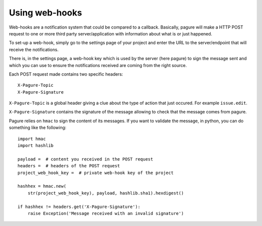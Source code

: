 Using web-hooks
===============

Web-hooks are a notification system that could be compared to a callback.
Basically, pagure will make a HTTP POST request to one or more third party
server/application with information about what is or just happened.

To set-up a web-hook, simply go to the settings page of your project and
enter the URL to the server/endpoint that will receive the notifications.

There is, in the settings page, a web-hook key which is used by the
server (here pagure) to sign the message sent and which you can use to
ensure the notifications received are coming from the right source.

Each POST request made contains two specific headers:

::

    X-Pagure-Topic
    X-Pagure-Signature


``X-Pagure-Topic`` is a global header giving a clue about the type of action
that just occured. For example ``issue.edit``.


``X-Pagure-Signature`` contains the signature of the message allowing to
check that the message comes from pagure.


Pagure relies on ``hmac`` to sign the content of its messages. If you want
to validate the message, in python, you can do something like the following:

::

    import hmac
    import hashlib

    payload =  # content you received in the POST request
    headers =  # headers of the POST request
    project_web_hook_key =  # private web-hook key of the project

    hashhex = hmac.new(
        str(project_web_hook_key), payload, hashlib.sha1).hexdigest()

    if hashhex != headers.get('X-Pagure-Signature'):
        raise Exception('Message received with an invalid signature')
